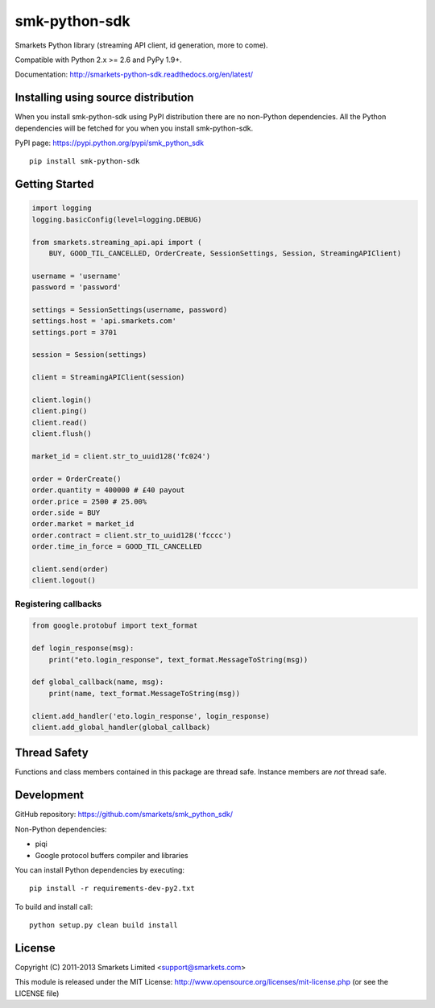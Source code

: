 smk-python-sdk
==============

.. image:: https://travis-ci.org/smarkets/smk_python_sdk.png?branch=master
   :alt: Build status
   :target: https://travis-ci.org/smarkets/smk_python_sdk

Smarkets Python library (streaming API client, id generation, more to come).

Compatible with Python 2.x >= 2.6 and PyPy 1.9+.

Documentation: http://smarkets-python-sdk.readthedocs.org/en/latest/


Installing using source distribution
------------------------------------

When you install smk-python-sdk using PyPI distribution there are no non-Python dependencies. All the Python dependencies will be fetched for you when you install smk-python-sdk.

PyPI page: https://pypi.python.org/pypi/smk_python_sdk

::

    pip install smk-python-sdk


Getting Started
---------------

.. code-block:: python

    import logging
    logging.basicConfig(level=logging.DEBUG)

    from smarkets.streaming_api.api import (
        BUY, GOOD_TIL_CANCELLED, OrderCreate, SessionSettings, Session, StreamingAPIClient)

    username = 'username'
    password = 'password'

    settings = SessionSettings(username, password)
    settings.host = 'api.smarkets.com'
    settings.port = 3701

    session = Session(settings)

    client = StreamingAPIClient(session)

    client.login()
    client.ping()
    client.read()
    client.flush()

    market_id = client.str_to_uuid128('fc024')

    order = OrderCreate()
    order.quantity = 400000 # £40 payout
    order.price = 2500 # 25.00%
    order.side = BUY
    order.market = market_id
    order.contract = client.str_to_uuid128('fcccc')
    order.time_in_force = GOOD_TIL_CANCELLED

    client.send(order)
    client.logout()


Registering callbacks
'''''''''''''''''''''

.. code-block:: python

    from google.protobuf import text_format

    def login_response(msg):
        print("eto.login_response", text_format.MessageToString(msg))

    def global_callback(name, msg):
        print(name, text_format.MessageToString(msg))

    client.add_handler('eto.login_response', login_response)
    client.add_global_handler(global_callback)


Thread Safety
-------------

Functions and class members contained in this package are thread safe. Instance members are *not* thread safe.

Development
-----------

GitHub repository: https://github.com/smarkets/smk_python_sdk/

Non-Python dependencies:

* piqi
* Google protocol buffers compiler and libraries

You can install Python dependencies by executing:

::

    pip install -r requirements-dev-py2.txt

To build and install call:


::

    python setup.py clean build install


License
-------

Copyright (C) 2011-2013 Smarkets Limited <support@smarkets.com>

This module is released under the MIT License: http://www.opensource.org/licenses/mit-license.php (or see the LICENSE file)


